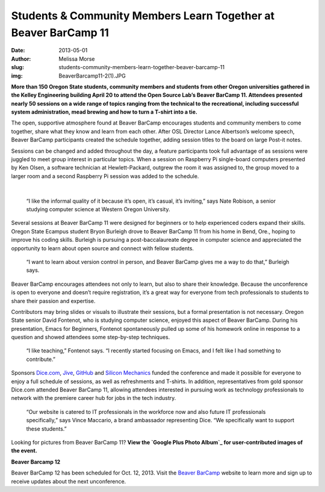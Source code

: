 Students & Community Members Learn Together at Beaver BarCamp 11
================================================================
:date: 2013-05-01
:author: Melissa Morse
:slug: students-community-members-learn-together-beaver-barcamp-11
:img: BeaverBarcamp11-2(1).JPG

**More than 150 Oregon State students, community members and students from other
Oregon universities gathered in the Kelley Engineering building April 20 to
attend the Open Source Lab’s Beaver BarCamp 11. Attendees presented nearly 50
sessions on a wide range of topics ranging from the technical to the
recreational, including successful system administration, mead brewing and how
to turn a T-shirt into a tie.**

The open, supportive atmosphere found at Beaver BarCamp encourages students and
community members to come together, share what they know and learn from each
other. After OSL Director Lance Albertson’s welcome speech, Beaver BarCamp
participants created the schedule together, adding session titles to the board
on large Post-it notes.

Sessions can be changed and added throughout the day, a feature participants
took full advantage of as sessions were juggled to meet group interest in
particular topics. When a session on Raspberry Pi single-board computers
presented by Ken Olsen, a software technician at Hewlett-Packard, outgrew the
room it was assigned to, the group moved to a larger room and a second Raspberry
Pi session was added to the schedule.

.. image:: /images/BeaverBarcamp11-3(1).JPG
   :scale: 100%
   :alt: Hewlett-Packard software technician Ken Olsen discusses Raspberry Pi
         and Arduino.

|

  “I like the informal quality of it because it’s open, it’s casual, it’s
  inviting,” says Nate Robison, a senior studying computer science at Western
  Oregon University.

Several sessions at Beaver BarCamp 11 were designed for beginners or to help
experienced coders expand their skills. Oregon State Ecampus student Bryon
Burleigh drove to Beaver BarCamp 11 from his home in Bend, Ore., hoping to
improve his coding skills. Burleigh is pursuing a post-baccalaureate degree in
computer science and appreciated the opportunity to learn about open source and
connect with fellow students.

  “I want to learn about version control in person, and Beaver BarCamp gives me
  a way to do that,” Burleigh says.

Beaver BarCamp encourages attendees not only to learn, but also to share their
knowledge. Because the unconference is open to everyone and doesn’t require
registration, it’s a great way for everyone from tech professionals to students
to share their passion and expertise.

Contributors may bring slides or visuals to illustrate their sessions, but a
formal presentation is not necessary. Oregon State senior David Fontenot, who is
studying computer science, enjoyed this aspect of Beaver BarCamp. During his
presentation, Emacs for Beginners, Fontenot spontaneously pulled up some of his
homework online in response to a question and showed attendees some step-by-step
techniques.

  “I like teaching,” Fontenot says. “I recently started focusing on Emacs, and I
  felt like I had something to contribute.”

.. image:: /images/BeaverBarcamp11-1(1).JPG
   :scale: 100%
   :alt: The Beaver BarCamp 11 schedule diplays the nearly 50 sessions held
         throughout the day.

Sponsors `Dice.com`_, `Jive`_, `GitHub`_ and `Silicon Mechanics`_ funded the
conference and made it possible for everyone to enjoy a full schedule of
sessions, as well as refreshments and T-shirts. In addition, representatives
from gold sponsor Dice.com attended Beaver BarCamp 11, allowing attendees
interested in pursuing work as technology professionals to network with the
premiere career hub for jobs in the tech industry.

  “Our website is catered to IT professionals in the workforce now and also
  future IT professionals specifically,” says Vince Maccario, a brand ambassador
  representing Dice. “We specifically want to support these students.”

Looking for pictures from Beaver BarCamp 11? **View the
`Google Plus Photo Album`_ for user-contributed images of the event.**

**Beaver Barcamp 12**

Beaver BarCamp 12 has been scheduled for Oct. 12, 2013. Visit the
`Beaver BarCamp`_ website to learn more and sign up to receive updates about the
next unconference.

.. _Dice.com: http://dice.com/
.. _Jive: http://www.jivesoftware.com/
.. _GitHub: http://github.com/
.. _Silicon Mechanics: http://www.siliconmechanics.com/
.. _Google Plus Photo Album: https://plus.google.com/photos/107361178205293595706/albums/5873077749428585489
.. _Beaver BarCamp: http://beaverbarcamp.org/
